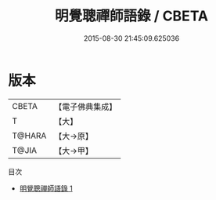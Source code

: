 #+TITLE: 明覺聰禪師語錄 / CBETA

#+DATE: 2015-08-30 21:45:09.625036
* 版本
 |     CBETA|【電子佛典集成】|
 |         T|【大】     |
 |    T@HARA|【大→原】   |
 |     T@JIA|【大→甲】   |
目次
 - [[file:KR6q0068_001.txt][明覺聰禪師語錄 1]]
